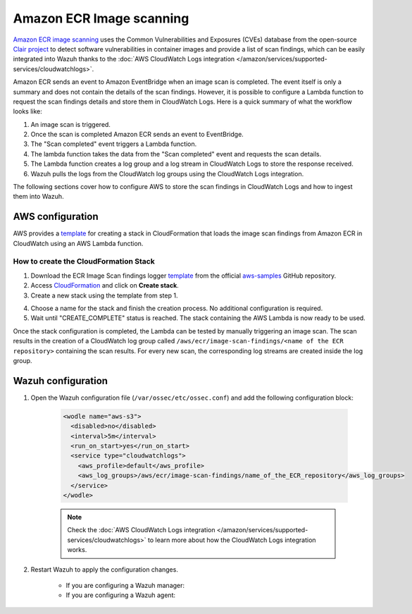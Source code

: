 .. Copyright (C) 2015, Wazuh, Inc.

.. meta::
  :description: Learn how to configure Amazon ECR Image scanning to export the scan results to CloudWatch Logs.

.. _amazon_image_scanning:

Amazon ECR Image scanning
=========================

.. versionadded:: 4.3.0

`Amazon ECR image scanning <https://docs.aws.amazon.com/AmazonECR/latest/userguide/image-scanning.html>`_ uses the Common Vulnerabilities and Exposures (CVEs) database from the open-source `Clair project <https://github.com/quay/clair>`_ to detect software vulnerabilities in container images and provide a list of scan findings, which can be easily integrated into Wazuh thanks to the :doc:`AWS CloudWatch Logs integration </amazon/services/supported-services/cloudwatchlogs>`.

Amazon ECR sends an event to Amazon EventBridge when an image scan is completed. The event itself is only a summary and does not contain the details of the scan findings. However, it is possible to configure a Lambda function to request the scan findings details and store them in CloudWatch Logs. Here is a quick summary of what the workflow looks like:

#. An image scan is triggered.
#. Once the scan is completed Amazon ECR sends an event to EventBridge.
#. The "Scan completed" event triggers a Lambda function.
#. The lambda function takes the data from the "Scan completed" event and requests the scan details.
#. The Lambda function creates a log group and a log stream in CloudWatch Logs to store the response received.
#. Wazuh pulls the logs from the CloudWatch log groups using the CloudWatch Logs integration.

The following sections cover how to configure AWS to store the scan findings in CloudWatch Logs and how to ingest them into Wazuh.


AWS configuration
-----------------

AWS provides a `template <https://github.com/aws-samples/ecr-image-scan-findings-logger/blob/main/Template-ECR-SFL.yml>`_ for creating a stack in CloudFormation that loads the image scan findings from Amazon ECR in CloudWatch using an AWS Lambda function.

How to create the CloudFormation Stack
^^^^^^^^^^^^^^^^^^^^^^^^^^^^^^^^^^^^^^

1. Download the ECR Image Scan findings logger `template <https://github.com/aws-samples/ecr-image-scan-findings-logger/blob/main/Template-ECR-SFL.yml>`_ from the official `aws-samples <https://github.com/aws-samples/>`_ GitHub repository.

2. Access `CloudFormation <https://console.aws.amazon.com/cloudformation/home>`_ and click on **Create stack**.

3. Create a new stack using the template from step 1.

.. thumbnail:: ../../../images/aws/aws-create-stack.png
    :title: Create new stack
    :align: center
    :width: 100%

4. Choose a name for the stack and finish the creation process. No additional configuration is required.

5. Wait until "CREATE_COMPLETE" status is reached. The stack containing the AWS Lambda is now ready to be used.

.. thumbnail:: ../../../images/aws/aws-create-completed.png
    :title: Stack creation completed
    :align: center
    :width: 100%


Once the stack configuration is completed, the Lambda can be tested by manually triggering an image scan. The scan results in the creation of a CloudWatch log group called ``/aws/ecr/image-scan-findings/<name of the ECR repository>`` containing the scan results. For every new scan, the corresponding log streams are created inside the log group.

.. thumbnail:: ../../../images/aws/aws-findings-1.png
    :title: Stack creation completed
    :align: center
    :width: 100%

.. thumbnail:: ../../../images/aws/aws-findings-2.png
    :title: Stack creation completed
    :align: center
    :width: 100%


Wazuh configuration
-------------------

#. Open the Wazuh configuration file (``/var/ossec/etc/ossec.conf``) and add the following configuration block:

    .. code-block:: xml

      <wodle name="aws-s3">
        <disabled>no</disabled>
        <interval>5m</interval>
        <run_on_start>yes</run_on_start>
        <service type="cloudwatchlogs">
          <aws_profile>default</aws_profile>
          <aws_log_groups>/aws/ecr/image-scan-findings/name_of_the_ECR_repository</aws_log_groups>
        </service>
      </wodle>

    .. note::
      Check the :doc:`AWS CloudWatch Logs integration </amazon/services/supported-services/cloudwatchlogs>` to learn more about how the CloudWatch Logs integration works.

#. Restart Wazuh to apply the configuration changes.

    * If you are configuring a Wazuh manager:

      .. include:: /_templates/common/restart_manager.rst

    * If you are configuring a Wazuh agent:

      .. include:: /_templates/common/restart_agent.rst

